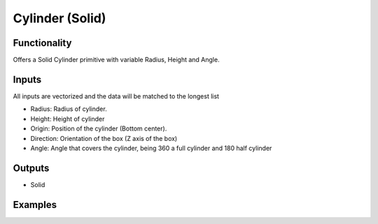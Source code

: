 Cylinder (Solid)
================

Functionality
-------------

Offers a Solid Cylinder primitive with variable Radius, Height and Angle.

Inputs
------

All inputs are vectorized and the data will be matched to the longest list

- Radius: Radius of cylinder.
- Height: Height of cylinder
- Origin: Position of the cylinder (Bottom center).
- Direction: Orientation of the box (Z axis of the box)
- Angle: Angle that covers the cylinder, being 360 a full cylinder and 180 half cylinder

Outputs
-------

- Solid


Examples
--------

.. image:: https://raw.githubusercontent.com/vicdoval/sverchok/docs_images/images_for_docs/solid/cylinder_solid/cylinder_solid_blender_sverchok_example.png
